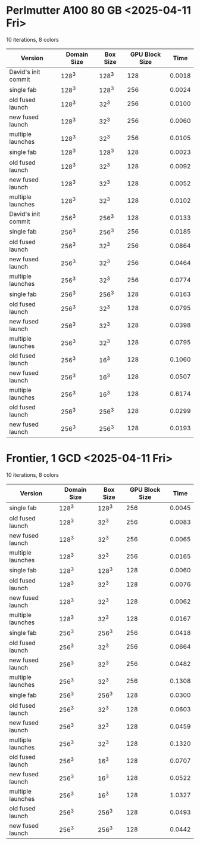 * Perlmutter A100 80 GB <2025-04-11 Fri>
10 iterations, 8 colors
| Version             | Domain Size | Box Size | GPU Block Size |   Time |
|---------------------+-------------+----------+----------------+--------|
| David's init commit |       128^3 |    128^3 |            128 | 0.0018 |
|---------------------+-------------+----------+----------------+--------|
| single fab          |       128^3 |    128^3 |            256 | 0.0024 |
| old fused launch    |       128^3 |     32^3 |            256 | 0.0100 |
| new fused launch    |       128^3 |     32^3 |            256 | 0.0060 |
| multiple launches   |       128^3 |     32^3 |            256 | 0.0105 |
|---------------------+-------------+----------+----------------+--------|
| single fab          |       128^3 |    128^3 |            128 | 0.0023 |
| old fused launch    |       128^3 |     32^3 |            128 | 0.0092 |
| new fused launch    |       128^3 |     32^3 |            128 | 0.0052 |
| multiple launches   |       128^3 |     32^3 |            128 | 0.0102 |
|---------------------+-------------+----------+----------------+--------|
| David's init commit |       256^3 |    256^3 |            128 | 0.0133 |
|---------------------+-------------+----------+----------------+--------|
| single fab          |       256^3 |    256^3 |            256 | 0.0185 |
| old fused launch    |       256^3 |     32^3 |            256 | 0.0864 |
| new fused launch    |       256^3 |     32^3 |            256 | 0.0464 |
| multiple launches   |       256^3 |     32^3 |            256 | 0.0774 |
|---------------------+-------------+----------+----------------+--------|
| single fab          |       256^3 |    256^3 |            128 | 0.0163 |
| old fused launch    |       256^3 |     32^3 |            128 | 0.0795 |
| new fused launch    |       256^3 |     32^3 |            128 | 0.0398 |
| multiple launches   |       256^3 |     32^3 |            128 | 0.0795 |
|---------------------+-------------+----------+----------------+--------|
| old fused launch    |       256^3 |     16^3 |            128 | 0.1060 |
| new fused launch    |       256^3 |     16^3 |            128 | 0.0507 |
| multiple launches   |       256^3 |     16^3 |            128 | 0.6174 |
|---------------------+-------------+----------+----------------+--------|
| old fused launch    |       256^3 |    256^3 |            128 | 0.0299 |
| new fused launch    |       256^3 |    256^3 |            128 | 0.0193 |

* Frontier, 1 GCD  <2025-04-11 Fri>
10 iterations, 8 colors
| Version           | Domain Size | Box Size | GPU Block Size |   Time |
|-------------------+-------------+----------+----------------+--------|
| single fab        |       128^3 |    128^3 |            256 | 0.0045 |
| old fused launch  |       128^3 |     32^3 |            256 | 0.0083 |
| new fused launch  |       128^3 |     32^3 |            256 | 0.0065 |
| multiple launches |       128^3 |     32^3 |            256 | 0.0165 |
|-------------------+-------------+----------+----------------+--------|
| single fab        |       128^3 |    128^3 |            128 | 0.0060 |
| old fused launch  |       128^3 |     32^3 |            128 | 0.0076 |
| new fused launch  |       128^3 |     32^3 |            128 | 0.0062 |
| multiple launches |       128^3 |     32^3 |            128 | 0.0167 |
|-------------------+-------------+----------+----------------+--------|
| single fab        |       256^3 |    256^3 |            256 | 0.0418 |
| old fused launch  |       256^3 |     32^3 |            256 | 0.0664 |
| new fused launch  |       256^3 |     32^3 |            256 | 0.0482 |
| multiple launches |       256^3 |     32^3 |            256 | 0.1308 |
|-------------------+-------------+----------+----------------+--------|
| single fab        |       256^3 |    256^3 |            128 | 0.0300 |
| old fused launch  |       256^3 |     32^3 |            128 | 0.0603 |
| new fused launch  |       256^3 |     32^3 |            128 | 0.0459 |
| multiple launches |       256^3 |     32^3 |            128 | 0.1320 |
|-------------------+-------------+----------+----------------+--------|
| old fused launch  |       256^3 |     16^3 |            128 | 0.0707 |
| new fused launch  |       256^3 |     16^3 |            128 | 0.0522 |
| multiple launches |       256^3 |     16^3 |            128 | 1.0327 |
|-------------------+-------------+----------+----------------+--------|
| old fused launch  |       256^3 |    256^3 |            128 | 0.0493 |
| new fused launch  |       256^3 |    256^3 |            128 | 0.0442 |
